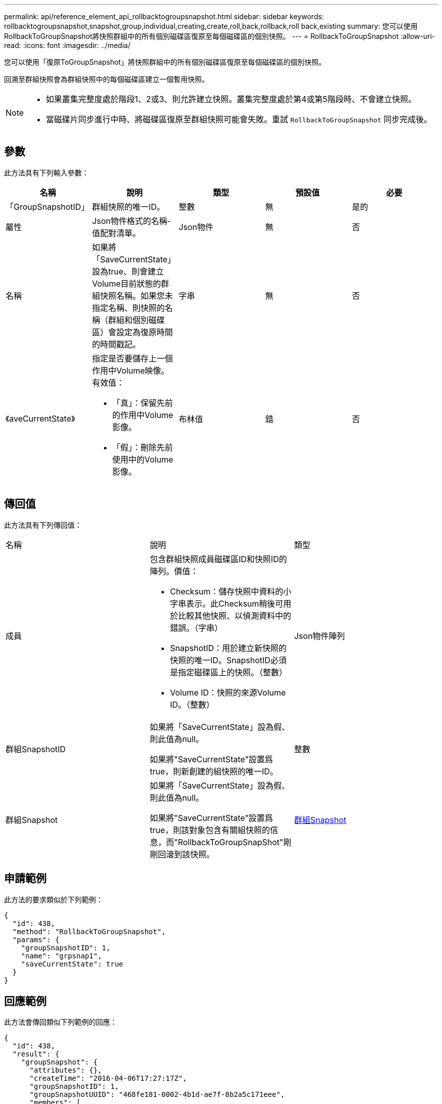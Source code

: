 ---
permalink: api/reference_element_api_rollbacktogroupsnapshot.html 
sidebar: sidebar 
keywords: rollbacktogroupsnapshot,snapshot,group,individual,creating,create,roll,back,rollback,roll back,existing 
summary: 您可以使用RollbackToGroupSnapshot將快照群組中的所有個別磁碟區復原至每個磁碟區的個別快照。 
---
= RollbackToGroupSnapshot
:allow-uri-read: 
:icons: font
:imagesdir: ../media/


[role="lead"]
您可以使用「復原ToGroupSnapshot」將快照群組中的所有個別磁碟區復原至每個磁碟區的個別快照。

回溯至群組快照會為群組快照中的每個磁碟區建立一個暫用快照。

[NOTE]
====
* 如果叢集完整度處於階段1、2或3、則允許建立快照。叢集完整度處於第4或第5階段時、不會建立快照。
* 當磁碟片同步進行中時、將磁碟區復原至群組快照可能會失敗。重試 `RollbackToGroupSnapshot` 同步完成後。


====


== 參數

此方法具有下列輸入參數：

|===
| 名稱 | 說明 | 類型 | 預設值 | 必要 


 a| 
「GroupSnapshotID」
 a| 
群組快照的唯一ID。
 a| 
整數
 a| 
無
 a| 
是的



 a| 
屬性
 a| 
Json物件格式的名稱-值配對清單。
 a| 
Json物件
 a| 
無
 a| 
否



 a| 
名稱
 a| 
如果將「SaveCurrentState」設為true、則會建立Volume目前狀態的群組快照名稱。如果您未指定名稱、則快照的名稱（群組和個別磁碟區）會設定為復原時間的時間戳記。
 a| 
字串
 a| 
無
 a| 
否



 a| 
《aveCurrentState》
 a| 
指定是否要儲存上一個作用中Volume映像。有效值：

* 「真」：保留先前的作用中Volume影像。
* 「假」：刪除先前使用中的Volume影像。

 a| 
布林值
 a| 
錯
 a| 
否

|===


== 傳回值

此方法具有下列傳回值：

|===


| 名稱 | 說明 | 類型 


 a| 
成員
 a| 
包含群組快照成員磁碟區ID和快照ID的陣列。價值：

* Checksum：儲存快照中資料的小字串表示。此Checksum稍後可用於比較其他快照、以偵測資料中的錯誤。（字串）
* SnapshotID：用於建立新快照的快照的唯一ID。SnapshotID必須是指定磁碟區上的快照。（整數）
* Volume ID：快照的來源Volume ID。（整數）

 a| 
Json物件陣列



 a| 
群組SnapshotID
 a| 
如果將「SaveCurrentState」設為假、則此值為null。

如果將"SaveCurrentState"設置爲true，則新創建的組快照的唯一ID。
 a| 
整數



 a| 
群組Snapshot
 a| 
如果將「SaveCurrentState」設為假、則此值為null。

如果將"SaveCurrentState"設置爲true，則該對象包含有關組快照的信息，而"RollbackToGroupSnapShot"剛剛回滾到該快照。
 a| 
xref:reference_element_api_groupsnapshot.adoc[群組Snapshot]

|===


== 申請範例

此方法的要求類似於下列範例：

[listing]
----
{
  "id": 438,
  "method": "RollbackToGroupSnapshot",
  "params": {
    "groupSnapshotID": 1,
    "name": "grpsnap1",
    "saveCurrentState": true
  }
}
----


== 回應範例

此方法會傳回類似下列範例的回應：

[listing]
----
{
  "id": 438,
  "result": {
    "groupSnapshot": {
      "attributes": {},
      "createTime": "2016-04-06T17:27:17Z",
      "groupSnapshotID": 1,
      "groupSnapshotUUID": "468fe181-0002-4b1d-ae7f-8b2a5c171eee",
      "members": [
        {
          "attributes": {},
          "checksum": "0x0",
          "createTime": "2016-04-06T17:27:17Z",
          "enableRemoteReplication": false,
          "expirationReason": "None",
          "expirationTime": null,
          "groupID": 1,
          "groupSnapshotUUID": "468fe181-0002-4b1d-ae7f-8b2a5c171eee",
          "name": "2016-04-06T17:27:17Z",
          "snapshotID": 4,
          "snapshotUUID": "03563c5e-51c4-4e3b-a256-a4d0e6b7959d",
          "status": "done",
          "totalSize": 1000341504,
          "virtualVolumeID": null,
          "volumeID": 2
        }
      ],
      "name": "2016-04-06T17:27:17Z",
      "status": "done"
    },
    "groupSnapshotID": 3,
    "members": [
      {
        "checksum": "0x0",
        "snapshotID": 2,
        "snapshotUUID": "719b162c-e170-4d80-b4c7-1282ed88f4e1",
        "volumeID": 2
      }
    ]
  }
}
----


== 新的自版本

9.6
